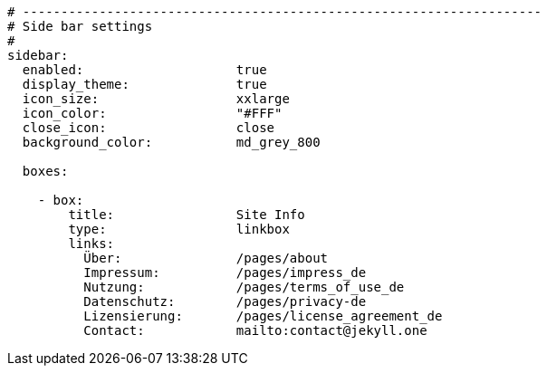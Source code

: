 [source, yml]
----
# --------------------------------------------------------------------
# Side bar settings
#
sidebar:
  enabled:                    true
  display_theme:              true
  icon_size:                  xxlarge
  icon_color:                 "#FFF"  
  close_icon:                 close  
  background_color:           md_grey_800

  boxes:

    - box:
        title:                Site Info
        type:                 linkbox
        links:
          Über:               /pages/about
          Impressum:          /pages/impress_de
          Nutzung:            /pages/terms_of_use_de
          Datenschutz:        /pages/privacy-de
          Lizensierung:       /pages/license_agreement_de
          Contact:            mailto:contact@jekyll.one
----


